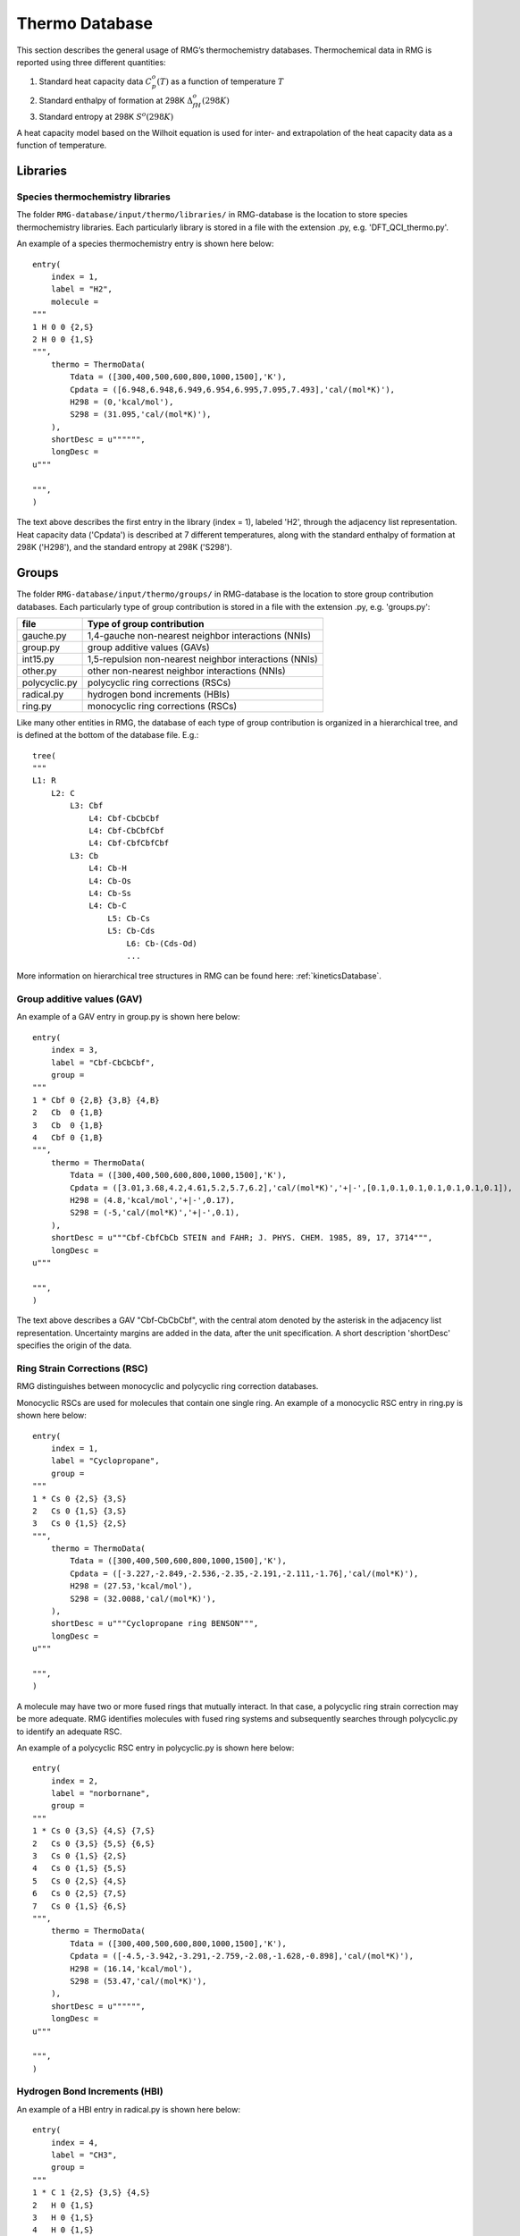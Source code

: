 .. _thermoDatabase:

***************
Thermo Database
***************

This section describes the general usage of RMG’s thermochemistry databases.
Thermochemical data in RMG is reported using three different quantities:

#. Standard heat capacity data :math:`C_p^o(T)` as a function of temperature :math:`T`
#. Standard enthalpy of formation at 298K :math:`\Delta_fH^{o}(298K)`
#. Standard entropy at 298K :math:`S^{o}(298K)`

A heat capacity model based on the Wilhoit equation is used for inter- and 
extrapolation of the heat capacity data as a function of temperature.

Libraries
=========

Species thermochemistry libraries
---------------------------------

The folder ``RMG-database/input/thermo/libraries/`` in RMG-database is the location to store
species thermochemistry libraries. Each particularly library is stored in a file
with the extension .py, e.g. 'DFT_QCI_thermo.py'.

An example of a species thermochemistry entry is shown here below::

	entry(
	    index = 1,
	    label = "H2",
	    molecule = 
	"""
	1 H 0 0 {2,S}
	2 H 0 0 {1,S}
	""",
	    thermo = ThermoData(
	        Tdata = ([300,400,500,600,800,1000,1500],'K'),
	        Cpdata = ([6.948,6.948,6.949,6.954,6.995,7.095,7.493],'cal/(mol*K)'),
	        H298 = (0,'kcal/mol'),
	        S298 = (31.095,'cal/(mol*K)'),
	    ),
	    shortDesc = u"""""",
	    longDesc = 
	u"""
	
	""",
	)
	
The text above describes the first entry in the library (index = 1), 
labeled 'H2', through the adjacency list representation. Heat capacity data ('Cpdata') is described
at 7 different temperatures, along with the standard enthalpy of formation at 298K ('H298'), and 
the standard entropy at 298K ('S298').

Groups
======

The folder ``RMG-database/input/thermo/groups/`` in RMG-database is the location to store
group contribution databases. Each particularly type of group contribution is stored in a file
with the extension .py, e.g. 'groups.py':

.. table::

    ======================================= ======================================================
    file		                            Type of group contribution
    ======================================= ======================================================
    gauche.py				                1,4-gauche non-nearest neighbor interactions (NNIs)
    group.py		              			group additive values (GAVs)
    int15.py			                	1,5-repulsion non-nearest neighbor interactions (NNIs)
    other.py				                other non-nearest neighbor interactions (NNIs)
    polycyclic.py		              		polycyclic ring corrections (RSCs)
    radical.py			                	hydrogen bond increments (HBIs)
    ring.py					                monocyclic ring corrections (RSCs)
    ======================================= ======================================================


Like many other entities in RMG, the database of each type of group contribution 
is organized in a hierarchical tree, and is defined at the bottom of the database file. E.g.::
	
	tree(
	"""
	L1: R
	    L2: C
	        L3: Cbf
	            L4: Cbf-CbCbCbf
	            L4: Cbf-CbCbfCbf
	            L4: Cbf-CbfCbfCbf
	        L3: Cb
	            L4: Cb-H
	            L4: Cb-Os
	            L4: Cb-Ss
	            L4: Cb-C
	                L5: Cb-Cs
	                L5: Cb-Cds
	                    L6: Cb-(Cds-Od)
	                    ...
  
More information on hierarchical tree structures in RMG can be found here:
:ref:`kineticsDatabase`.

Group additive values (GAV)
---------------------------

An example of a GAV entry in group.py is shown here below::

	entry(
	    index = 3,
	    label = "Cbf-CbCbCbf",
	    group = 
	"""
	1 * Cbf 0 {2,B} {3,B} {4,B}
	2   Cb  0 {1,B}
	3   Cb  0 {1,B}
	4   Cbf 0 {1,B}
	""",
	    thermo = ThermoData(
	        Tdata = ([300,400,500,600,800,1000,1500],'K'),
	        Cpdata = ([3.01,3.68,4.2,4.61,5.2,5.7,6.2],'cal/(mol*K)','+|-',[0.1,0.1,0.1,0.1,0.1,0.1,0.1]),
	        H298 = (4.8,'kcal/mol','+|-',0.17),
	        S298 = (-5,'cal/(mol*K)','+|-',0.1),
	    ),
	    shortDesc = u"""Cbf-CbfCbCb STEIN and FAHR; J. PHYS. CHEM. 1985, 89, 17, 3714""",
	    longDesc = 
	u"""
	
	""",
	)

The text above describes a GAV "Cbf-CbCbCbf", with the central atom denoted by the asterisk in 
the adjacency list representation. Uncertainty margins are added in the data, after the unit
specification. A short description 'shortDesc' specifies the origin of the data.


Ring Strain Corrections (RSC)
-----------------------------
RMG distinguishes between monocyclic and polycyclic ring correction databases. 

Monocyclic RSCs are used for molecules that contain one single ring.
An example of a  monocyclic RSC entry in ring.py is shown here below::

	entry(
	    index = 1,
	    label = "Cyclopropane",
	    group = 
	"""
	1 * Cs 0 {2,S} {3,S}
	2   Cs 0 {1,S} {3,S}
	3   Cs 0 {1,S} {2,S}
	""",
	    thermo = ThermoData(
	        Tdata = ([300,400,500,600,800,1000,1500],'K'),
	        Cpdata = ([-3.227,-2.849,-2.536,-2.35,-2.191,-2.111,-1.76],'cal/(mol*K)'),
	        H298 = (27.53,'kcal/mol'),
	        S298 = (32.0088,'cal/(mol*K)'),
	    ),
	    shortDesc = u"""Cyclopropane ring BENSON""",
	    longDesc = 
	u"""
	
	""",
	)

A molecule may have two or more fused rings that mutually interact. In that case, a polycyclic ring
strain correction may be more adequate. RMG identifies molecules with fused ring systems and subsequently
searches through polycyclic.py to identify an adequate RSC.
 
An example of a  polycyclic RSC entry in polycyclic.py is shown here below::

	entry(
	    index = 2,
	    label = "norbornane",
	    group = 
	"""
	1 * Cs 0 {3,S} {4,S} {7,S}
	2   Cs 0 {3,S} {5,S} {6,S}
	3   Cs 0 {1,S} {2,S}
	4   Cs 0 {1,S} {5,S}
	5   Cs 0 {2,S} {4,S}
	6   Cs 0 {2,S} {7,S}
	7   Cs 0 {1,S} {6,S}
	""",
	    thermo = ThermoData(
	        Tdata = ([300,400,500,600,800,1000,1500],'K'),
	        Cpdata = ([-4.5,-3.942,-3.291,-2.759,-2.08,-1.628,-0.898],'cal/(mol*K)'),
	        H298 = (16.14,'kcal/mol'),
	        S298 = (53.47,'cal/(mol*K)'),
	    ),
	    shortDesc = u"""""",
	    longDesc = 
	u"""
	
	""",
	)

Hydrogen Bond Increments (HBI)
------------------------------

An example of a HBI entry in radical.py is shown here below::

	entry(
	    index = 4,
	    label = "CH3",
	    group = 
	"""
	1 * C 1 {2,S} {3,S} {4,S}
	2   H 0 {1,S}
	3   H 0 {1,S}
	4   H 0 {1,S}
	""",
	    thermo = ThermoData(
	        Tdata = ([300,400,500,600,800,1000,1500],'K'),
	        Cpdata = ([0.71,0.34,-0.33,-1.07,-2.43,-3.54,-5.43],'cal/(mol*K)'),
	        H298 = (104.81,'kcal/mol','+|-',0.1),
	        S298 = (0.52,'cal/(mol*K)'),
	    ),
	    shortDesc = u"""Calculated in relation to methane from NIST values""",
	    longDesc = 
	u"""
	
	""",
	)

Non-nearest neighbor interactions
--------------------------------- 

The majority of the NNIs groups pertain to small enthalpy of formation corrections. Only a very limited
number include entropy or heat capacity corrections. The database other.py contains
cis-, ortho- and ketene-corrections.

An example of a NNI entry in gauche.py is shown here below::

	entry(
	    index = 11,
	    label = "Cs(Cs(CsCsR)Cs(CsCsR)RR)",
	    group = 
	"""
	1  * Cs                         0 {2,S} {3,S} {4,S} {5,S}
	2    Cs                         0 {1,S} {6,S} {7,S} {8,S}
	3    Cs                         0 {1,S} {9,S} {10,S} {11,S}
	4    {Cd,Cdd,Ct,Cb,Cbf,Os,CO,H} 0 {1,S}
	5    {Cd,Cdd,Ct,Cb,Cbf,Os,CO,H} 0 {1,S}
	6    Cs                         0 {2,S}
	7    Cs                         0 {2,S}
	8    {Cd,Cdd,Ct,Cb,Cbf,Os,CO,H} 0 {2,S}
	9    Cs                         0 {3,S}
	10   Cs                         0 {3,S}
	11   {Cd,Cdd,Ct,Cb,Cbf,Os,CO,H} 0 {3,S}
	""",
	    thermo = ThermoData(
	        Tdata = ([300,400,500,600,800,1000,1500],'K'),
	        Cpdata = ([0,0,0,0,0,0,0],'cal/(mol*K)'),
	        H298 = (0.8,'kcal/mol'),
	        S298 = (0,'cal/(mol*K)'),
	    ),
	    shortDesc = u"""""",
	    longDesc = 
	u"""
	
	""",
	)